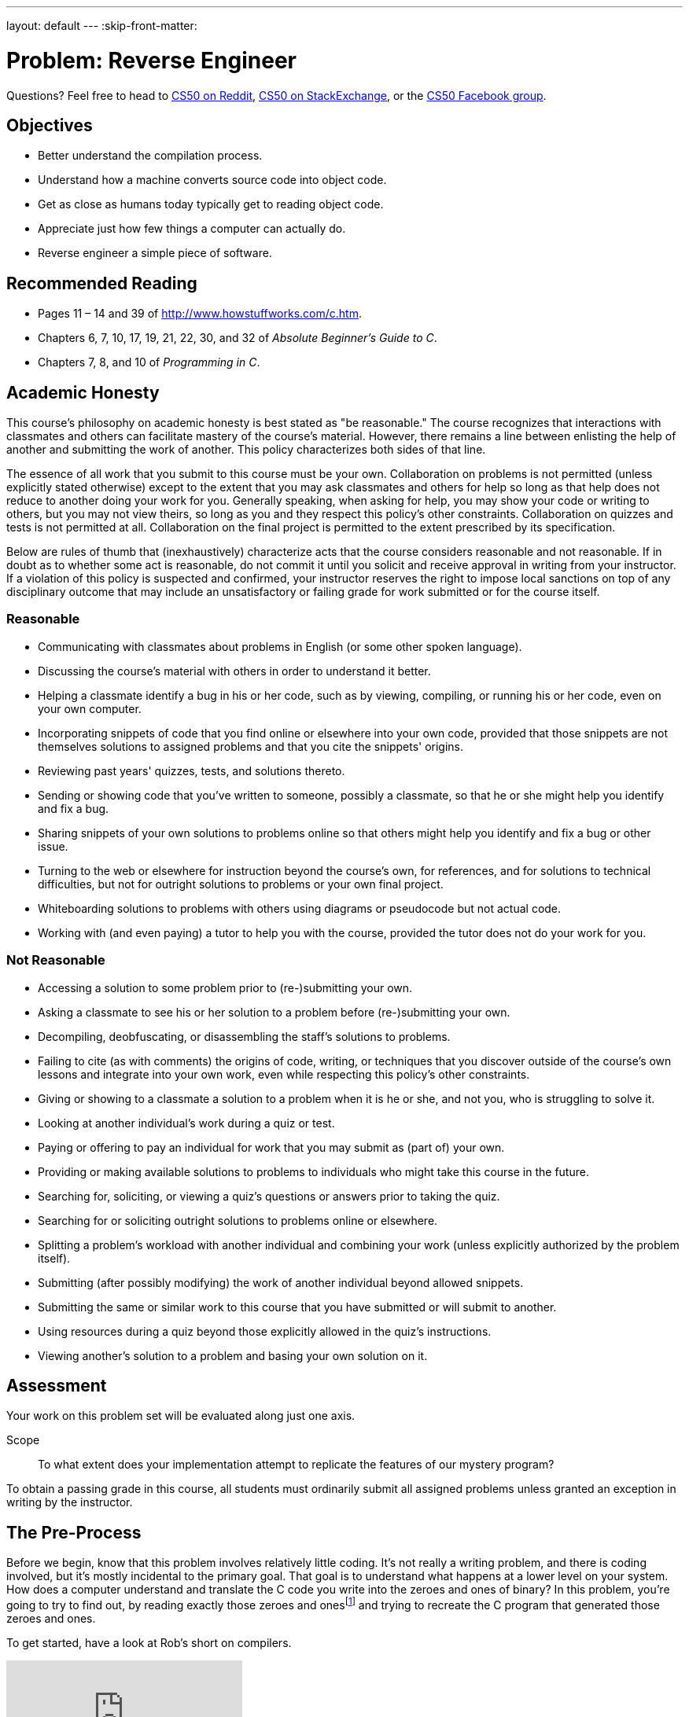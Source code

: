 ---
layout: default
---
:skip-front-matter:

= Problem: Reverse Engineer

Questions? Feel free to head to https://www.reddit.com/r/cs50[CS50 on Reddit], http://cs50.stackexchange.com[CS50 on StackExchange], or the https://www.facebook.com/groups/cs50[CS50 Facebook group].

==  Objectives

* Better understand the compilation process.
* Understand how a machine converts source code into object code.
* Get as close as humans today typically get to reading object code.
* Appreciate just how few things a computer can actually do.
* Reverse engineer a simple piece of software.

== Recommended Reading

* Pages 11 – 14 and 39 of http://www.howstuffworks.com/c.htm.
* Chapters 6, 7, 10, 17, 19, 21, 22, 30, and 32 of _Absolute Beginner's Guide to C_.
* Chapters 7, 8, and 10 of _Programming in C_.

== Academic Honesty

This course's philosophy on academic honesty is best stated as "be reasonable." The course recognizes that interactions with classmates and others can facilitate mastery of the course's material. However, there remains a line between enlisting the help of another and submitting the work of another. This policy characterizes both sides of that line.

The essence of all work that you submit to this course must be your own. Collaboration on problems is not permitted (unless explicitly stated otherwise) except to the extent that you may ask classmates and others for help so long as that help does not reduce to another doing your work for you. Generally speaking, when asking for help, you may show your code or writing to others, but you may not view theirs, so long as you and they respect this policy's other constraints. Collaboration on quizzes and tests is not permitted at all. Collaboration on the final project is permitted to the extent prescribed by its specification.

Below are rules of thumb that (inexhaustively) characterize acts that the course considers reasonable and not reasonable. If in doubt as to whether some act is reasonable, do not commit it until you solicit and receive approval in writing from your instructor. If a violation of this policy is suspected and confirmed, your instructor reserves the right to impose local sanctions on top of any disciplinary outcome that may include an unsatisfactory or failing grade for work submitted or for the course itself.

=== Reasonable

* Communicating with classmates about problems in English (or some other spoken language).
* Discussing the course's material with others in order to understand it better.
* Helping a classmate identify a bug in his or her code, such as by viewing, compiling, or running his or her code, even on your own computer.
* Incorporating snippets of code that you find online or elsewhere into your own code, provided that those snippets are not themselves solutions to assigned problems and that you cite the snippets' origins.
* Reviewing past years' quizzes, tests, and solutions thereto.
* Sending or showing code that you've written to someone, possibly a classmate, so that he or she might help you identify and fix a bug.
* Sharing snippets of your own solutions to problems online so that others might help you identify and fix a bug or other issue.
* Turning to the web or elsewhere for instruction beyond the course's own, for references, and for solutions to technical difficulties, but not for outright solutions to problems or your own final project.
* Whiteboarding solutions to problems with others using diagrams or pseudocode but not actual code.
* Working with (and even paying) a tutor to help you with the course, provided the tutor does not do your work for you.

=== Not Reasonable

* Accessing a solution to some problem prior to (re-)submitting your own.
* Asking a classmate to see his or her solution to a problem before (re-)submitting your own.
* Decompiling, deobfuscating, or disassembling the staff's solutions to problems.
* Failing to cite (as with comments) the origins of code, writing, or techniques that you discover outside of the course's own lessons and integrate into your own work, even while respecting this policy's other constraints.
* Giving or showing to a classmate a solution to a problem when it is he or she, and not you, who is struggling to solve it.
* Looking at another individual's work during a quiz or test.
* Paying or offering to pay an individual for work that you may submit as (part of) your own.
* Providing or making available solutions to problems to individuals who might take this course in the future.
* Searching for, soliciting, or viewing a quiz's questions or answers prior to taking the quiz.
* Searching for or soliciting outright solutions to problems online or elsewhere.
* Splitting a problem's workload with another individual and combining your work (unless explicitly authorized by the problem itself).
* Submitting (after possibly modifying) the work of another individual beyond allowed snippets.
* Submitting the same or similar work to this course that you have submitted or will submit to another.
* Using resources during a quiz beyond those explicitly allowed in the quiz's instructions.
* Viewing another's solution to a problem and basing your own solution on it.

== Assessment

Your work on this problem set will be evaluated along just one axis.

Scope::
 To what extent does your implementation attempt to replicate the features of our mystery program?

To obtain a passing grade in this course, all students must ordinarily submit all assigned problems unless granted an exception in writing by the instructor.

== The Pre-Process

Before we begin, know that this problem involves relatively little coding. It's not really a writing problem, and there is coding involved, but it's mostly incidental to the primary goal. That goal is to understand what happens at a lower level on your system. How does a computer understand and translate the C code you write into the zeroes and ones of binary? In this problem, you're going to try to find out, by reading exactly those zeroes and onesfootnote:[Well, almost. Rather, their closest human equivalent.] and trying to recreate the C program that generated those zeroes and ones.

To get started, have a look at Rob's short on compilers.

video::CSZLNYF4Klo[youtube]

Notice how in that video Rob not only compiles some simple programs, but actually interrupts the compilation process to show what is happening at the various steps. To compile a program, a compiler goes through a set of four steps.

* Pre-processing
* Compiling
* Assembling
* Linking

Rob also talks about `clang`, which is the compiler that is used by default in CS50 IDE, but other compilers for C exist. One other popularly-used compiler is called `gcc`, and indeed for reasons that don't bear going into right now, the file that you will be reverse engineering in this problem was compiled by `gcc` and interrupted at the second step above, compiling. That is, we typed:

[source,bash]
----
gcc -S file.c
----

to obtain the output you'll see at the bottom of this specification, which came to live in a file called `file.s`.

== Assemble Some Knowledge

Though not produced by us, there following video shows someone going through the process of comparing C code to assembly code (sometimes called "machine code") that will likely be quite helpful as you start to think about this problem.

video::yOyaJXpAYZQ[youtube]

Along the same lines is http://cs.lmu.edu/~ray/notes/c2asmexamples/[this webpage] which also shows a little bit of translating between source code and machine code.

The other thing you'll need to do is read up on what the various assembly instructions mean. The `gcc` compiler takes C code and translates it to machine code using the https://www.dropbox.com/s/pfoodsyz65f22vz/IA32_Cheat_Sheet.pdf?dl=0[IA-32 instruction set] (of which the linked document shows a majority of the useful instructions, but not the full set). As it turns out, there's actually very few things a computer can realistically do! They can perform some extremely basic math, jump to other points in memory, and flip bits around. That's... pretty much it. All the amazing things we can do in C (and we've only **just** scratched the surface of that!) eventually boil down to just those.

== Link it Together

Log into your CS50 IDE workspace and execute

[source,bash]
----
update50
----

then create a new `chapter2` directory as with

[source,bash]
----
~/workspace/ $ mkdir chapter2
----

Here's the assembly code you'll be trying to replicate in your `chapter2` directory.

[source,bash]
----
.LC0:
	.string	"%i\n"
	.text
	.globl	main
	.type	main, @function
main:
.LFB0:
	.cfi_startproc
	pushq	%rbp
	.cfi_def_cfa_offset 16
	.cfi_offset 6, -16
	movq	%rsp, %rbp
	.cfi_def_cfa_register 6
	subq	$16, %rsp
	movl	$1, -4(%rbp)
	jmp	.L2
.L3:
	movl	-4(%rbp), %eax
	movl	%eax, %esi
	movl	$.LC0, %edi
	movl	$0, %eax
	call	printf
	addl	$1, -4(%rbp)
.L2:
	cmpl	$50, -4(%rbp)
	jle	.L3
	leave
	.cfi_def_cfa 7, 8
	ret
	.cfi_endproc
----

Again, your goal here is to create C code that, when partially compiled with:

[source,bash]
----
gcc -S file.c
----

results in assembly code that is effectively identical. (Because every machine is slightly different, the numbers and names and labels may differ, but for the most part things should look fairly similar.) We've also stripped out a few lines from our actual assembly code (in particular some stuff at the top and bottom of what was actually output by `gcc`) because it would much more obviously give away what the program does.

We will say this: The program is not terribly complex. Including curly braces, a `#include`, and a completely blank line, it is possible to write this program in C in just ten lines or less. It doesn't do anything particularly amazing.

In the interest of full disclosure, you should know that it *is* possible to transform the above assembly code into a typical executable which you could run. We're not going to share the steps for how to do that here, but if you know the right questions to ask of Google, it won't take you too long to figure out the answer. If you do so, what this program actually does will become incredibly obvious and you'll likely be able to replicate it very quickly.

But this is a Hacker edition, and we expect you to hack. Sometimes that means being clever and finding a workaround, but since we've disclosed that such a path exists and we've intimated how to walk that path, you should try to solve this problem another (harder) way. This is an opportunity to learn about assembly code in a way that no other assignment in this course will permit, and we hope you'll take advantage of it. But that choice is yours. This problem is really not so much about getting the right answer (indeed, you are not being scored on correctness, design, or style this time around), but rather is about the process you use to arrive at your answer.

There's no `check50` or staff solution for this problem. After all, where would be the fun in that?!

This was Reverse Engineer.
